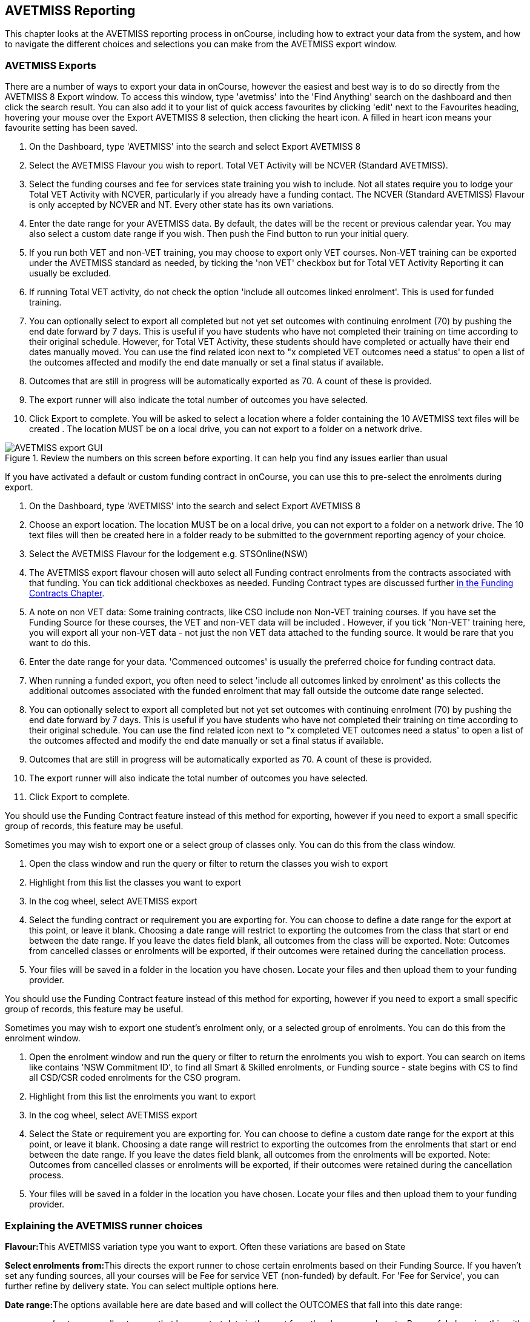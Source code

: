 [[AVETMISS]]
== AVETMISS Reporting

This chapter looks at the AVETMISS reporting process in onCourse, including how to extract your data from the system, and how to navigate the different choices and selections you can make from the AVETMISS export window.

[[AVETMISS-AVETMISSExports]]
=== AVETMISS Exports

There are a number of ways to export your data in onCourse, however the easiest and best way is to do so directly from the AVETMISS 8 Export window.
To access this window, type 'avetmiss' into the 'Find Anything' search on the dashboard and then click the search result.
You can also add it to your list of quick access favourites by clicking 'edit' next to the Favourites heading, hovering your mouse over the Export AVETMISS 8 selection, then clicking the heart icon. A filled in heart icon means your favourite setting has been saved.

. On the Dashboard, type 'AVETMISS' into the search and select Export AVETMISS 8
. Select the AVETMISS Flavour you wish to report.
Total VET Activity will be NCVER (Standard AVETMISS).
. Select the funding courses and fee for services state training you wish to include.
Not all states require you to lodge your Total VET Activity with NCVER, particularly if you already have a funding contact.
The NCVER (Standard AVETMISS) Flavour is only accepted by NCVER and NT.
Every other state has its own variations.
. Enter the date range for your AVETMISS data.
By default, the dates will be the recent or previous calendar year.
You may also select a custom date range if you wish.
Then push the Find button to run your initial query.
. If you run both VET and non-VET training, you may choose to export only VET courses.
Non-VET training can be exported under the AVETMISS standard as needed, by ticking the 'non VET' checkbox but for Total VET Activity Reporting it can usually be excluded.
. If running Total VET activity, do not check the option 'include all outcomes linked enrolment'.
This is used for funded training.
. You can optionally select to export all completed but not yet set outcomes with continuing enrolment (70) by pushing the end date forward by 7 days.
This is useful if you have students who have not completed their training on time according to their original schedule.
However, for Total VET Activity, these students should have completed or actually have their end dates manually moved.
You can use the find related icon next to "x completed VET outcomes need a status' to open a list of the outcomes affected and modify the end date manually or set a final status if available.
. Outcomes that are still in progress will be automatically exported as 70. A count of these is provided.
. The export runner will also indicate the total number of outcomes you have selected.
. Click Export to complete.
You will be asked to select a location where a folder containing the 10 AVETMISS text files will be created . The location MUST be on a local drive, you can not export to a folder on a network drive.

image::images/AVETMISS_export_GUI.png[title='Review the numbers on this screen before exporting. It can help you find any issues earlier than usual']

If you have activated a default or custom funding contract in onCourse, you can use this to pre-select the enrolments during export.


. On the Dashboard, type 'AVETMISS' into the search and select Export AVETMISS 8
. Choose an export location.
The location MUST be on a local drive, you can not export to a folder on a network drive.
The 10 text files will then be created here in a folder ready to be submitted to the government reporting agency of your choice.
. Select the AVETMISS Flavour for the lodgement e.g. STSOnline(NSW)
. The AVETMISS export flavour chosen will auto select all Funding contract enrolments from the contracts associated with that funding.
You can tick additional checkboxes as needed.
Funding Contract types are discussed further <<fundingContract, in the Funding Contracts Chapter>>.
. A note on non VET data: Some training contracts, like CSO include non Non-VET training courses.
If you have set the Funding Source for these courses, the VET and non-VET data will be included . However, if you tick 'Non-VET' training here, you will export all your non-VET data - not just the non VET data attached to the funding source.
It would be rare that you want to do this.
. Enter the date range for your data.
'Commenced outcomes' is usually the preferred choice for funding contract data.
. When running a funded export, you often need to select 'include all outcomes linked by enrolment' as this collects the additional outcomes associated with the funded enrolment that may fall outside the outcome date range selected.
. You can optionally select to export all completed but not yet set outcomes with continuing enrolment (70) by pushing the end date forward by 7 days.
This is useful if you have students who have not completed their training on time according to their original schedule.
You can use the find related icon next to "x completed VET outcomes need a status' to open a list of the outcomes affected and modify the end date manually or set a final status if available.
. Outcomes that are still in progress will be automatically exported as 70. A count of these is provided.
. The export runner will also indicate the total number of outcomes you have selected.
. Click Export to complete.

You should use the Funding Contract feature instead of this method for exporting, however if you need to export a small specific group of records, this feature may be useful.

Sometimes you may wish to export one or a select group of classes only.
You can do this from the class window.


. Open the class window and run the query or filter to return the classes you wish to export
. Highlight from this list the classes you want to export
. In the cog wheel, select AVETMISS export
. Select the funding contract or requirement you are exporting for.
You can choose to define a date range for the export at this point, or leave it blank.
Choosing a date range will restrict to exporting the outcomes from the class that start or end between the date range.
If you leave the dates field blank, all outcomes from the class will be exported.
Note: Outcomes from cancelled classes or enrolments will be exported, if their outcomes were retained during the cancellation process.
. Your files will be saved in a folder in the location you have chosen.
Locate your files and then upload them to your funding provider.

You should use the Funding Contract feature instead of this method for exporting, however if you need to export a small specific group of records, this feature may be useful.

Sometimes you may wish to export one student's enrolment only, or a selected group of enrolments.
You can do this from the enrolment window.


. Open the enrolment window and run the query or filter to return the enrolments you wish to export.
You can search on items like contains 'NSW Commitment ID', to find all Smart & Skilled enrolments, or Funding source - state begins with CS to find all CSD/CSR coded enrolments for the CSO program.
. Highlight from this list the enrolments you want to export
. In the cog wheel, select AVETMISS export
. Select the State or requirement you are exporting for.
You can choose to define a custom date range for the export at this point, or leave it blank.
Choosing a date range will restrict to exporting the outcomes from the enrolments that start or end between the date range.
If you leave the dates field blank, all outcomes from the enrolments will be exported.
Note: Outcomes from cancelled classes or enrolments will be exported, if their outcomes were retained during the cancellation process.
. Your files will be saved in a folder in the location you have chosen.
Locate your files and then upload them to your funding provider.

[[AVETMISS-reporting]]
=== Explaining the AVETMISS runner choices

**Flavour:**This AVETMISS variation type you want to export.
Often these variations are based on State

**Select enrolments from:**This directs the export runner to chose certain enrolments based on their Funding Source.
If you haven't set any funding sources, all your courses will be Fee for service VET (non-funded) by default.
For 'Fee for Service', you can further refine by delivery state.
You can select multiple options here.

**Date range:**The options available here are date based and will collect the OUTCOMES that fall into this date range:

_commenced outcomes_ - all outcomes that have a start date in the past from the chosen enrolments.
Be careful choosing this with 'Fee for service VET' or 'Non VET' as you will export every outcome ever created in your onCourse database.
It is better chosen in combination with a specific Funding Source.

_Previous calendar year_ - this will show in the drop down as a date range like '2017 year'

_Previous calendar quarter_ - this will show in the drop down as a date range like '1 Jan 2018 - 30 April 2018'

_Custom date range_ - this will display two text fields where you can enter your own start and end dates.

[NOTE]
====
AVETMISS reporting is designed to report data in the past, so your date range end should be no later than today.
The end date is considered to be 'Reporting as of' date, meaning that the exported data will be true to how it was set as of the end date in this field.
====

*Checkbox - Include all outcomes linked by enrolment:* When running a funded export, you often need to select this option as this collects the additional outcomes associated with the funded enrolment that may fall outside the outcome date range selected.
For example. when reporting to Smart and Skilled, you must always report all outcomes associated with the funding, even if they haven't yet commenced, or completed in the past.
This option is only available when you run the AVETMISS export from File > Import/Export.
It doesn't display when running from the cogwheel, as all outcomes from enrolments are always included.

*History* - This section shows you a list of the most recent AVETMISS exports to be run on your system, allowing you to run them again or review the outcomes exported by each.
You can also set a status for each–either Success, Fail or Unknown–so you can tell in the future which extracts were reported successfully.
You must set this manually; the next time you open the AVETMISS export window after running an extract you'll be asked a question about your previous export, whether it was successful, failed or outcome unknown.
Once you choose an answer the export will be 'filed' in the History section as the most recent export, and display the time of the export, the number of outcomes, the user who ran it and the success/failure flag.

These records will last in the system dependant on how they're flagged.
Exports flagged as Success will remain forever, while those set as Unknown will remain for 28 days.
Any set as failed will only be stored for three days.

[NOTE]
====
Any outcome that is reported as a part of a funding upload that is listed as 'Success' or 'Unknown' will be locked.
====

image::images/AVETMISS_overview.png[title='Ensure you select the right 'AVETMISS flavour' for the export']

Other options will appear once you have made your initial query (after hitting the 'find' button), these are outlined below:

*# of Outcomes & Enrolments* The exact number of outcomes, and their attached enrolments, will appear at the top of the new window.
Check this number matches the value you are expecting.

*Status Breakdowns* Each outcome status has an individual breakdown showing the number of outcomes to be exported with this status.
Click the 'open related' icon to the right of the number count to see a full list of each outcome with this status.

*Delivery - xxx pending status.
Export as continuing (70) ending 7 days from now:* If the AVETMISS pre-run checks find outcomes that ended in the past where you haven't set a final status, you can automatically push the outcome end date forward by 7 days and report a 70. This does not change the outcome end date in onCourse, only for the data in the export file.
The find related icon here also allows you to open the records in question and actually set a final outcome status if required.
Note that if you have set an export end date in the future, this setting will not make much sense. e.g.
If I have an outcome that was due to end next week, it would be reported today as an in progress 70. If I set an outcome end date of the end of the calender year, the outcome is considered to have been completed, but not properly finalised.
Moral to the story - don't set an export end date after today's date unless you want some funky data issues.

*Final Status* This is a breakdown of the number of different outcomes included in the final export data.
This window, in fact the whole screen, is a useful tool to review the data before exported before you create the file, so you can visually see any possible issues before you submit to AVS. If you do spot anything out of the ordinary, you can click the 'open related' icon to the right of each record to see an overview of each outcome included with that status.

image::images/AVETMISS_export_overview.png[title='A breakdown of your export as it appears before you create the NAT files']

=== History

When you run an AVETMISS export, a history of the upload is stored in the History section of the AVETMISS Export window.
When you open the export window after running an export, you'll be asked whether the previous upload was successful or not, and will record the answer.
This section also allows you to change the status of the export to record if it was successfully exported (and uploaded) to NCVER or your funding provider, or if it failed.
By adding this information to onCourse, you will have a history stored of each time you export your data as is required under various contractual arrangements, and can access the same exports more quickly in the future by simply clicking the 'run again' button next to the export you wish to run.

image::images/funding_upload.png[title='The funding upload window showing the history of AVETMISS exports run']

Each funding upload record shows how many outcomes were exported.
You can use the find related option to look at the outcomes that were exported.
_Please note: the outcomes may have been changed in onCourse since the export was run - when you use the find related option you are looking at the outcome values as they exist right now - not at the time of the export._

When opening the export window, if you've run an export in the past you'll be asked to let the system know whether the upload to the reporting body was successful, failed or unknown.
This lets you keep a centralised record of previous exports and whether they were successful or not, which can be useful when needing to report again in the future, letting you access them again quickly.

An access right control exists for this feature, so each user who needs permission to view or edit these records must have the appropriate access right assigned.

==== Outcome funding history

From within an individual outcome record, you can review which funding uploads this outcome has been included in by looking under the Funding Uploads heading.
It will show you a list of AVETMISS 8 Exports this outcome was included in, when the export was run, who it was run by, the number of other outcoimes included, and the success flag of the export.

[NOTE]
====
If the outcome is included in a funding upload that is flagged as 'Success', you will not be able to edit that outcome any further as it is considered reported and therefore unchangeable.
====

image::images/outcome_funding_uploads.png[title='Enter your State Funding Source code in the field highlighted.']

[[AVETMISS-FAQs]]
=== AVETMISS FAQ

==== Can I stop a class and all its students being exported for AVETMISS?

Yes.
In the class VET tab, select the option 'Do not report for AVETMISS'.

==== How about a single enrolment, can't I stop that also?

Yes.
In the enrolment general tab, select the option 'Do not report for AVETMISS'.
This is something you may need to do if reporting a withdrawn Smart & Skilled student in NSW.

==== Where do I enter the State Funding Codes in onCourse for the state where I am reporting to?

There are three places where you can set your state funding source codes; the Class level, then the Enrolment level, and the Outcome level.
This data is semi0heirarchical, meaning anything set at the Class level will be mirrored at the Enrolment and Outcome levels for any new enrolments taken for that class, but won't change any previously taken enrolments.
When you set a funding source at the Class level, this makes it the default code for all associated enrolments and outcomes moving forward, but does not change any existing enrolments.

To update the state funding source code at the Class level you'll need to open the Class record, navigate to the VET section and then enter the code into the Default funding source state field.
You will need to make sure you have an up to date list of the appropriate State Funding Codes to use within your reporting state. onCourse doesn't maintain a list of these codes, you will need to contact your local reporting officer to obtain this information.

image::images/Class_State_funding.png[title='Enter your State Funding Source code in the field highlighted.']

If a student has a different funding code which applies to them, you can just change their enrolment or outcome funding codes to make it different to the one set at the class level.
If all students in the class have different funding codes, you don't need to set anything at the class level, but can set each enrolment or outcome separately.

*For the Enrolment level* - Find and open the enrolment record, then add the code to the 'Default funding source - state' field.

*At the Outcome level* - Find and open the outcome, then add the code to the 'funding source state' field.

image::images/state_field_override_enrolment.png[title='Where to set the funding source state field at the Enrolment level. Set this if it is different for this student from the class default.']

You can also override these values in the outcome, where needed, for example if the student had funding to complete some outcomes but not others, by going to the outcome record and double-clikcing to open it.
You can add it to the

image::images/outcome_state_funding.png[title='The Funding Source State value for this outcome has been changed from the default by adding data to this field shown']

==== How do I record a student's outcome who has completed a different elective from the rest of class?

Once you have set up the outcomes at the Course level, every student enrolling in a Class from that Course will have all of the outcomes applied to their record.
If a student chooses a different elective from the one you have set a the course level you can change their outcomes at the enrolment level so it is linked to a different Unit of Competency.

To update, edit, add or remove an outcome at the enrolment level, go to the Enrolments window, find the enrolment record for the student you wish to update and double-click to open it, then click the Outcomes button.
It will take you to the Outcomes window with the appropriate outcome records available.
Open the record, make your edits and then click the Save button.

If you wish to add or delete an outcome from the student's record, you need to do this from the Enrolment Outcome tab.
You will see a + and a - button in the top right hand corner.
Use these to add or delete outcome records as required.

image::images/Adding_outcome.png[title='Adding an additional Outcome via the student's Enrolment record.']

==== How do I record information about a clients traineeship?

When a student is completing a traineeship, you will have been given a 'Training Contract Identifier' and a Client 'Identifier' by your state funding body.
They may call them by different names, but the important thing to confirm is that they are the data that exports into the NAT000120 in positions 70 & 80 respectively.

This data is entered into the onCourse enrolment window.
This data will need to be entered after enrolment by going to the Enrolment window, locating the student's enrolment record and double clicking on it.
On the general tab you will find these fields.

In NSW, you will need to put your Training Contract ID into BOTH of these fields, as NSW doesn't issue a separate Client Identifier for trainees.

If you have broken the traineeship into multiple enrolments, each with one or more units of competency, you will need to enter this information into each enrolment record for the student that relates to the traineeship.
This information is not recorded as part of the student's master contact record, as the student may also have other enrolment records which don't form part of this traineeship.

==== Why do some outcomes in the NAT000120 export with start and end dates of 00000000?

This is a date that has not been defined, e.g. instead of exporting an eight digit date like 01012012, it has exported no date, or a string of zeros as placeholders.

What this means is that the class the outcome belongs to has no sessions defined.
With no sessions, there are no start or end dates available.
Also, if you have a self paced class where you have not defined the duration, the start date will be the date of enrolment as usual, but the end date will default to 12 months after the start date.

Look for any unscheduled or self paced classes in your onCourse records, and add either some session information or manual start and end dates to each outcome in the class.

==== Why, in the AVETMISS export, do my non-VET courses have codes like ISH123?

In onCourse version 5.0 we increased the Course Code field length to 32 characters, to give onCourse Web users more SEO choices for the URL that was created for their course page.

The AVETMISS standard NAT00060 allows for up to 12 characters in the 'subject identifier text'.
We also have some users who have to report to other government bodies which further restrict them to using 8 or 10 of these available characters only as they append their own codes to this field.

While we require course codes in onCourse to be unique, if we only exported the first 8 characters of user defined course code, we could very easily end up exporting two courses with duplicate codes that then causes an AVETMISS validation error.
Take, for example course codes ComputerClassSeniors and ComputerClassOpen, both which are valid in onCourse and create good URLs like www.mycollegename.com.au/course/ComputerClassSeniors and www.mycollegename.com.au/course/ComputerClassOpen.

Exporting the first 8, 10 or 12 characters for these courses would give us the identical code 'Computer', 'ComputerCl' or 'ComputerClas', all of which would be duplicates.
Instead of this possible duplication, we export a made up code that will look something like ISH123 and will not ever create duplicate records in the export.

Keep in mind, that for courses that aren't linked to training packages, the code reported in AVETMISS here has no meaning at all - it just has to be a unique identifier within your organisation.
These 'made up' codes only affect your non-VET courses - real VET enrolments are always referenced to the unit(s) of competency they student enrolled in

This does mean if you need to follow up another sort of validation error referencing an enrolment in ISH123 you'll need to check your NAT00060 export file to see that ISH123, for example is the export code for the course with the name 'Introduction to Computers for Seniors'.

As always, we walk the line in meeting the best business, sales and marketing functions for your college AND meeting the AVETMISS requirements in the most non-onerous way we can.
Where these two needs conflict, we will try and code our way around it in the export process so we that don't stop you doing what you want in the onCourse software.

==== How does prior learning affect AVETMISS reports?

Prior learning records only export from AVETMISS exports run directly from the Export AVETMISS 8 window.
They will not export from the cogwheel option in the classes or enrolments window, because they are not associated with either a class or an enrolment, but instead are attached directly to the student.

When you create a prior learning record with one or more outcomes attached, and the start and end dates of the prior learning outcomes fall into the 'outcomes after' to -'outcomes before' date range set in the AVETMISS export runner, then the data associated with the prior learning record will export.

At a minimum, to create successful AVETMISS files your prior learning outcomes need, in addition to a start date and end date, an outcome status.
All other values are optional.

If a Delivery Mode is not set, 'classroom based' will export as the default, unless the outcome has an RPL status, in which case the delivery mode ' not applicable' will export.

If the Funding Source - national is not set, then the default funding source set in the college preferences will be applied.

If the prior learning record was linked to a qualification or skills set, then the Commencing Program Identifier will export as '3 - commencing enrolment', otherwise it will export as '8 - module only enrolment'.

If the prior learning record was linked to a qualification or skills set, then the Study Reason Identifier will export as '11 - other reasons'.

The VET in Schools flag will always export as No.

The training location for all prior learning outcomes will be set to your college default administration site address.

==== How can I add the outcome 85 to my AVETMISS data?

This outcome is not available in the drop down list to set in onCourse because it is a transactional outcome status, not a final status.
Transitional statuses are outcomes that change over the duration of the student's study and just have meaning related to the outcome start and end date, like 'in progress' or 'not yet commenced'. 85 means 'Not Yet Started' therefore, the outcome start date is after the day you run the export.
If your start and end dates are set to represent the student's intended traning plan, 85 will export automatically where it is the only correct value.
The same process applies to '70 - Continuing Activity', where the outcomes start date is before today and end date is after today.

==== I set an outcome status in onCourse, but something different came out in the AVETMISS export. Why?

onCourse includes advanced error correction in the AVETMISS export process to reduce the error rate during the reporting process.
For example, if you have an outcome end date after the export end date (or today, if you have entered no export end date), then the only valid outcome is '70 - Continuing Activity' because the outcome is still in progress.
If you have set a final outcome, like '20 - Competency Achieved' but the end date is in the future, then 70 will be exported because it is the only valid status for the date range.

Note that if your tutors use the SkillsOnCourse portal to set outcomes, it will automatically set the outcome end date to the day a final status is set, reducing the instance of this issue.

==== Why can I add the outcome 70 to my AVETMISS data if it applies automatically when it's required?

For the management purposes of enrolments with complex and changing training plans, some organisations like to manually set 70 to indicate a student has actually commenced their scheduled training, and leave the outcomes that are yet to commence as 'not set'.
This can be a second process check along with ensuring the training plan dates in onCourse are accurate.

There is no need to ever set 70 in onCourse for accurate AVETMISS reporting, but you can set 70 for other, internal data management, reasons.
